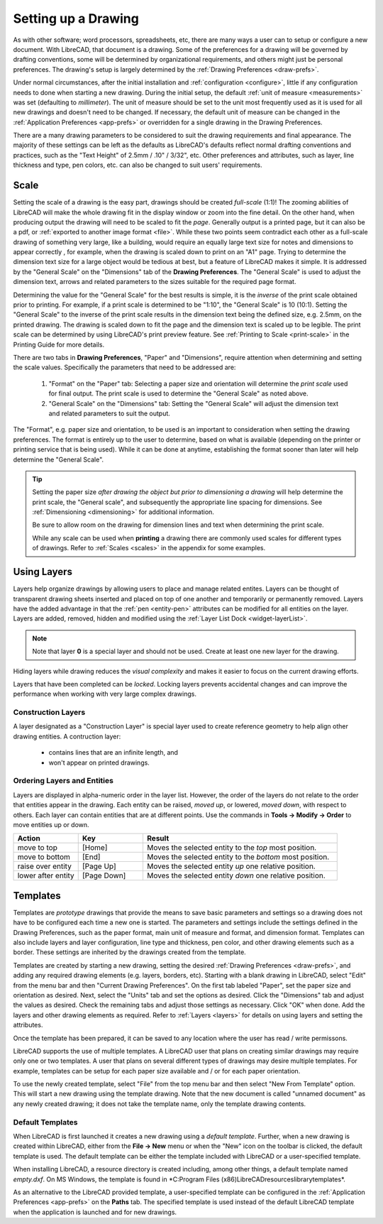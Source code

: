 .. User Manual, LibreCAD v2.2.x


.. _drawing-setup:

Setting up a Drawing
====================

As with other software; word processors, spreadsheets, etc, there are many ways a user can to setup or configure a new document.  With LibreCAD, that document is a drawing.  Some of the preferences for a drawing will be governed by drafting conventions, some will be determined by organizational requirements, and others might just be personal preferences.  The drawing's setup is largely determined by the :ref:`Drawing Preferences <draw-prefs>`.

Under normal circumstances, after the initial installation and :ref:`configuration <configure>`, little if any configuration needs to done when starting a new drawing.  During the initial setup, the default :ref:`unit of measure <measurements>` was set (defaulting to *millimeter*).  The unit of measure should be set to the unit most frequently used as it is used for all new drawings and doesn't need to be changed.  If necessary, the default unit of measure can be changed in the :ref:`Application Preferences <app-prefs>` or overridden for a single drawing in the Drawing Preferences.

There are a many drawing parameters to be considered to suit the drawing requirements and final appearance.  The majority of these settings can be left as the defaults as LibreCAD's defaults reflect normal drafting conventions and practices, such as the "Text Height" of 2.5mm / .10" / 3/32", etc.  Other preferences and attributes, such as layer, line thickness and type, pen colors, etc. can also be changed to suit users' requirements.


Scale
-----

Setting the scale of a drawing is the easy part, drawings should be created *full-scale* (1:1)!  The zooming abilities of LibreCAD will make the whole drawing fit in the display window or zoom into the fine detail.  On the other hand, when producing output the drawing will need to be scaled to fit the *page*.  Generally output is a printed page, but it can also be a pdf, or :ref:`exported to another image format <file>`.  While these two points seem contradict each other as a full-scale drawing of something very large, like a building, would require an equally large text size for notes and dimensions to appear correctly , for example, when the drawing is scaled down to print on an "A1" page.  Trying to determine the dimension text size for a large object would be tedious at best, but a feature of LibreCAD makes it simple.  It is addressed by the "General Scale" on the "Dimensions" tab of the **Drawing Preferences**.  The "General Scale" is used to adjust the dimension text, arrows and related parameters to the sizes suitable for the required page format.

Determining the value for the "General Scale" for the best results is simple, it is the *inverse* of the print scale obtained prior to printing.  For example, if a print scale is determined to be "1:10", the "General Scale" is 10 (10:1).  Setting the "General Scale" to the inverse of the print scale results in the dimension text being the defined size, e.g. 2.5mm, on the printed drawing.  The drawing is scaled down to fit the page and the dimension text is scaled up to be legible.  The print scale can be determined by using LibreCAD's print preview feature.  See :ref:`Printing to Scale <print-scale>` in the Printing Guide for more details.

There are two tabs in **Drawing Preferences**, "Paper" and "Dimensions", require attention when determining and setting the scale values.  Specifically the parameters that need to be addressed are:

      1. "Format" on the "Paper" tab: Selecting a paper size and orientation will determine the *print scale* used for final output.  The print scale is used to determine the "General Scale" as noted above.
      2. "General Scale" on the "Dimensions" tab: Setting the "General Scale" will adjust the dimension text and related parameters to suit the output.

The "Format", e.g. paper size and orientation, to be used is an important to consideration when setting the drawing preferences.  The format is entirely up to the user to determine, based on what is available (depending on the printer or printing service that is being used).  While it can be done at anytime, establishing the format sooner than later will help determine the "General Scale".  

.. tip::
   Setting the paper size *after drawing the object but prior to dimensioning a drawing* will help determine the print scale, the "General scale", and subsequently the appropriate line spacing for dimensions.  See :ref:`Dimensioning <dimensioning>` for additional information.

   Be sure to allow room on the drawing for dimension lines and text when determining the print scale.

   While any scale can be used when **printing** a drawing there are commonly used scales for different types of drawings.  Refer to  :ref:`Scales <scales>` in the appendix for some examples.


Using Layers
------------

Layers help organize drawings by allowing users to place and manage related entites.  Layers can be thought of transparent drawing sheets inserted and placed on top of one another and temporarily or permanently removed.  Layers have the added advantage in that the :ref:`pen <entity-pen>` attributes can be modified for all entities on the layer.  Layers are added, removed, hidden and modified using the :ref:`Layer List Dock <widget-layerList>`.

.. note::
   Note that layer **0** is a special layer and should not be used.  Create at least one new layer for the drawing.

Hiding layers while drawing reduces the *visual complexity* and makes it easier to focus on the current drawing efforts.

Layers that have been completed can be *locked*.  Locking layers prevents accidental changes and can improve the performance when working with very large complex drawings.


Construction Layers
~~~~~~~~~~~~~~~~~~~

A layer designated as a "Construction Layer" is special layer used to create reference geometry to help align other drawing entities.  A contruction layer:

    - contains lines that are an infinite length, and
    - won't appear on printed drawings.


Ordering Layers and Entities
~~~~~~~~~~~~~~~~~~~~~~~~~~~~

Layers are displayed in alpha-numeric order in the layer list.  However, the order of the layers do not relate to the order that entities appear in the drawing.  Each entity can be raised, *moved up*, or lowered, *moved down*, with respect to others.  Each layer can contain entities that are at different points.  Use the commands in **Tools -> Modify -> Order** to move entities up or down.

.. csv-table:: 
    :widths: 25, 25, 75
    :header-rows: 1
    :stub-columns: 0
    :class: fix-table

    "Action", "Key", "Result"
    "move to top", "[Home]", "Moves the selected entity to the *top* most position."
    "move to bottom", "[End]",  "Moves the selected entity to the *bottom* most position."
    "raise over entity", "[Page Up]",  "Moves the selected entity *up* one relative position."
    "lower after entity", "[Page Down]",  "Moves the selected entity *down* one relative position."


.. _templates:

Templates
---------

Templates are *prototype* drawings that provide the means to save basic parameters and settings so a drawing does not have to be configured each time a new one is started.  The parameters and settings include the settings defined in the Drawing Preferences, such as the paper format, main unit of measure and format, and dimension format.  Templates can also include layers and layer configuration, line type and thickness, pen color, and other drawing elements such as a border. These settings are inherited by the drawings created from the template.

Templates are created by starting a new drawing, setting the desired :ref:`Drawing Preferences <draw-prefs>`, and adding any required drawing elements (e.g. layers, borders, etc).  Starting with a blank drawing in LibreCAD, select "Edit" from the menu bar and then "Current Drawing Preferences".  On the first tab labeled "Paper", set the paper size and orientation as desired.  Next, select the "Units" tab and set the options as desired.  Click the "Dimensions" tab and adjust the values as desired.  Check the remaining tabs and adjust those settings as necessary.  Click "OK" when done.  Add the layers and other drawing elements as required.  Refer to :ref:`Layers <layers>` for details on using layers and setting the attributes.

Once the template has been prepared, it can be saved to any location where the user has read / write permissons.

LibreCAD supports the use of multiple templates. A LibreCAD user that plans on creating similar drawings may require only one or two templates.  A user that plans on several different types of drawings may desire multiple templates.  For example, templates can be setup for each paper size available and / or for each paper orientation.

To use the newly created template, select "File" from the top menu bar and then select "New From Template" option. This will start a new drawing using the template drawing. Note that the new document is called "unnamed document" as any newly created drawing; it does not take the template name, only the template drawing contents.


Default Templates
~~~~~~~~~~~~~~~~~

When LibreCAD is first launched it creates a new drawing using a *default template*.  Further, when a new drawing is created within LibreCAD, either from the **File -> New** menu or when the "New" icon on the toolbar is clicked, the default template is used.  The default template can be either the template included with LibreCAD or a user-specified template.

When installing LibreCAD, a resource directory is created including, among other things, a default template named *empty.dxf*.  On MS Windows, the template is found in *C:\Program Files (x86)\LibreCAD\resources\library\templates\*.  

As an alternative to the LibreCAD provided template, a user-specified template can be configured in the :ref:`Application Preferences <app-prefs>` on the **Paths** tab.  The specified template is used instead of the default LibreCAD template when the application is launched and for new drawings.


..  Image mapping (no "align" allowed/required):



